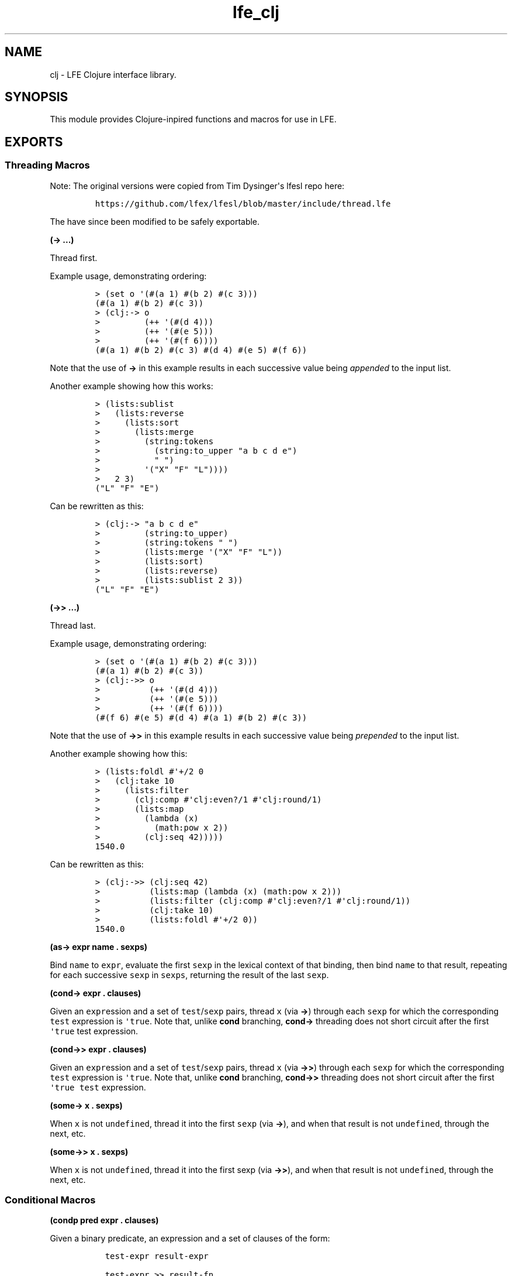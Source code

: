 .\" Automatically generated by Pandoc 1.17.1
.\"
.TH "lfe_clj" "3" "2015\-2016" "" ""
.hy
.SH NAME
.PP
clj \- LFE Clojure interface library.
.SH SYNOPSIS
.PP
This module provides Clojure\-inpired functions and macros for use in
LFE.
.SH EXPORTS
.SS Threading Macros
.PP
Note: The original versions were copied from Tim Dysinger\[aq]s lfesl
repo here:
.IP
.nf
\f[C]
https://github.com/lfex/lfesl/blob/master/include/thread.lfe
\f[]
.fi
.PP
The have since been modified to be safely exportable.
.PP
\f[B](\-> ...)\f[]
.PP
Thread first.
.PP
Example usage, demonstrating ordering:
.IP
.nf
\f[C]
>\ (set\ o\ \[aq](#(a\ 1)\ #(b\ 2)\ #(c\ 3)))
(#(a\ 1)\ #(b\ 2)\ #(c\ 3))
>\ (clj:\->\ o
>\ \ \ \ \ \ \ \ \ (++\ \[aq](#(d\ 4)))
>\ \ \ \ \ \ \ \ \ (++\ \[aq](#(e\ 5)))
>\ \ \ \ \ \ \ \ \ (++\ \[aq](#(f\ 6))))
(#(a\ 1)\ #(b\ 2)\ #(c\ 3)\ #(d\ 4)\ #(e\ 5)\ #(f\ 6))
\f[]
.fi
.PP
Note that the use of \f[B]\->\f[] in this example results in each
successive value being \f[I]appended\f[] to the input list.
.PP
Another example showing how this works:
.IP
.nf
\f[C]
>\ (lists:sublist
>\ \ \ (lists:reverse
>\ \ \ \ \ (lists:sort
>\ \ \ \ \ \ \ (lists:merge
>\ \ \ \ \ \ \ \ \ (string:tokens
>\ \ \ \ \ \ \ \ \ \ \ (string:to_upper\ "a\ b\ c\ d\ e")
>\ \ \ \ \ \ \ \ \ \ \ "\ ")
>\ \ \ \ \ \ \ \ \ \[aq]("X"\ "F"\ "L"))))
>\ \ \ 2\ 3)
("L"\ "F"\ "E")
\f[]
.fi
.PP
Can be rewritten as this:
.IP
.nf
\f[C]
>\ (clj:\->\ "a\ b\ c\ d\ e"
>\ \ \ \ \ \ \ \ \ (string:to_upper)
>\ \ \ \ \ \ \ \ \ (string:tokens\ "\ ")
>\ \ \ \ \ \ \ \ \ (lists:merge\ \[aq]("X"\ "F"\ "L"))
>\ \ \ \ \ \ \ \ \ (lists:sort)
>\ \ \ \ \ \ \ \ \ (lists:reverse)
>\ \ \ \ \ \ \ \ \ (lists:sublist\ 2\ 3))
("L"\ "F"\ "E")
\f[]
.fi
.PP
\f[B](\->> ...)\f[]
.PP
Thread last.
.PP
Example usage, demonstrating ordering:
.IP
.nf
\f[C]
>\ (set\ o\ \[aq](#(a\ 1)\ #(b\ 2)\ #(c\ 3)))
(#(a\ 1)\ #(b\ 2)\ #(c\ 3))
>\ (clj:\->>\ o
>\ \ \ \ \ \ \ \ \ \ (++\ \[aq](#(d\ 4)))
>\ \ \ \ \ \ \ \ \ \ (++\ \[aq](#(e\ 5)))
>\ \ \ \ \ \ \ \ \ \ (++\ \[aq](#(f\ 6))))
(#(f\ 6)\ #(e\ 5)\ #(d\ 4)\ #(a\ 1)\ #(b\ 2)\ #(c\ 3))
\f[]
.fi
.PP
Note that the use of \f[B]\->>\f[] in this example results in each
successive value being \f[I]prepended\f[] to the input list.
.PP
Another example showing how this:
.IP
.nf
\f[C]
>\ (lists:foldl\ #\[aq]+/2\ 0
>\ \ \ (clj:take\ 10
>\ \ \ \ \ (lists:filter
>\ \ \ \ \ \ \ (clj:comp\ #\[aq]clj:even?/1\ #\[aq]clj:round/1)
>\ \ \ \ \ \ \ (lists:map
>\ \ \ \ \ \ \ \ \ (lambda\ (x)
>\ \ \ \ \ \ \ \ \ \ \ (math:pow\ x\ 2))
>\ \ \ \ \ \ \ \ \ (clj:seq\ 42)))))
1540.0
\f[]
.fi
.PP
Can be rewritten as this:
.IP
.nf
\f[C]
>\ (clj:\->>\ (clj:seq\ 42)
>\ \ \ \ \ \ \ \ \ \ (lists:map\ (lambda\ (x)\ (math:pow\ x\ 2)))
>\ \ \ \ \ \ \ \ \ \ (lists:filter\ (clj:comp\ #\[aq]clj:even?/1\ #\[aq]clj:round/1))
>\ \ \ \ \ \ \ \ \ \ (clj:take\ 10)
>\ \ \ \ \ \ \ \ \ \ (lists:foldl\ #\[aq]+/2\ 0))
1540.0
\f[]
.fi
.PP
\f[B](as\-> expr name . sexps)\f[]
.PP
Bind \f[C]name\f[] to \f[C]expr\f[], evaluate the first \f[C]sexp\f[] in
the lexical context of that binding, then bind \f[C]name\f[] to that
result, repeating for each successive \f[C]sexp\f[] in \f[C]sexps\f[],
returning the result of the last \f[C]sexp\f[].
.PP
\f[B](cond\-> expr . clauses)\f[]
.PP
Given an \f[C]expr\f[]ession and a set of \f[C]test\f[]/\f[C]sexp\f[]
pairs, thread \f[C]x\f[] (via \f[B]\->\f[]) through each \f[C]sexp\f[]
for which the corresponding \f[C]test\f[] expression is
\f[C]\[aq]true\f[].
Note that, unlike \f[B]cond\f[] branching, \f[B]cond\->\f[] threading
does not short circuit after the first \f[C]\[aq]true\f[] test
expression.
.PP
\f[B](cond\->> expr . clauses)\f[]
.PP
Given an \f[C]expr\f[]ession and a set of \f[C]test\f[]/\f[C]sexp\f[]
pairs, thread \f[C]x\f[] (via \f[B]\->>\f[]) through each \f[C]sexp\f[]
for which the corresponding \f[C]test\f[] expression is
\f[C]\[aq]true\f[].
Note that, unlike \f[B]cond\f[] branching, \f[B]cond\->>\f[] threading
does not short circuit after the first \f[C]\[aq]true\f[] \f[C]test\f[]
expression.
.PP
\f[B](some\-> x . sexps)\f[]
.PP
When \f[C]x\f[] is not \f[C]undefined\f[], thread it into the first
\f[C]sexp\f[] (via \f[B]\->\f[]), and when that result is not
\f[C]undefined\f[], through the next, etc.
.PP
\f[B](some\->> x . sexps)\f[]
.PP
When \f[C]x\f[] is not \f[C]undefined\f[], thread it into the first sexp
(via \f[B]\->>\f[]), and when that result is not \f[C]undefined\f[],
through the next, etc.
.SS Conditional Macros
.PP
\f[B](condp pred expr . clauses)\f[]
.PP
Given a binary predicate, an expression and a set of clauses of the
form:
.IP
.nf
\f[C]
\ \ test\-expr\ result\-expr

\ \ test\-expr\ >>\ result\-fn
\f[]
.fi
.PP
where \f[C]result\-fn\f[] is a unary function, if
\f[C](pred\ test\-expr\ expr)\f[] returns anything other than
\f[C]undefined\f[] or \f[C]\[aq]false\f[], the clause is a match.
.PP
If a binary clause matches, return \f[C]result\-expr\f[].
If a ternary clause matches, call \f[C]result\-fn\f[] with the result of
the predicate and return the result.
.PP
If no clause matches and a single default expression is given after the
clauses, return it.
If no default expression is given and no clause matches, throw a
\f[C]no\-matching\-clause\f[] error.
.PP
\f[B](if\-not test then)\f[]
.PP
\f[B](if\-not test then else)\f[]
.PP
If \f[C]test\f[] evaluates to \f[C]\[aq]false\f[], evaluate and return
\f[C]then\f[], otherwise \f[C]else\f[], if supplied, else
\f[C]\[aq]false\f[].
.PP
\f[B](iff test . body)\f[]
.PP
Like Clojure\[aq]s \f[C]when\f[].
Evaluate \f[C]test\f[].
If \f[C]\[aq]true\f[], evaluate \f[C]body\f[] in an implicit
\f[C]progn\f[].
.PP
\f[B](when\-not test . body)\f[]
.PP
If \f[C]test\f[] evaluates to \f[C]\[aq]false\f[], evaluate
\f[C]body\f[] in an implicit \f[C]progn\f[], otherwise if \f[C]test\f[]
evaluates to \f[C]\[aq]true\f[], return \f[C]\[aq]false\f[].
.PP
\f[B](not= x)\f[]
.PP
\f[B](not= x y)\f[]
.PP
\f[B](not= x y . more)\f[]
.PP
Same as \f[C](not\ (==\ ...))\f[].
.SS Predicate Macros
.PP
Allowed in guards, unless otherwise stated.
.PP
\f[B](tuple? x)\f[]
.PP
Return \f[C]\[aq]true\f[] if \f[C]x\f[] is a tuple.
.PP
\f[B](atom? x)\f[]
.PP
Return \f[C]\[aq]true\f[] if \f[C]x\f[] is an atom.
.PP
\f[B](binary? x)\f[]
.PP
Return \f[C]\[aq]true\f[] if \f[C]x\f[] is a binary.
.PP
\f[B](bitstring? x)\f[]
.PP
Return \f[C]\[aq]true\f[] if \f[C]x\f[] is a bitstring.
.PP
\f[B](boolean? x)\f[]
.PP
\f[B](bool? x)\f[]
.PP
Return \f[C]\[aq]true\f[] if \f[C]x\f[] is a boolean.
.PP
\f[B](float? x)\f[]
.PP
Return \f[C]\[aq]true\f[] if \f[C]x\f[] is a float.
.PP
\f[B](function? f)\f[]
.PP
\f[B](func? f)\f[]
.PP
Return \f[C]\[aq]true\f[] if \f[C]x\f[] is a function.
.PP
\f[B](function? f n)\f[]
.PP
\f[B](func? f n)\f[]
.PP
Return \f[C]\[aq]true\f[] if \f[C]f\f[] is an \f[C]n\f[]\-ary function.
.PP
\f[B](integer? x)\f[]
.PP
\f[B](int? x)\f[]
.PP
Return \f[C]\[aq]true\f[] if \f[C]x\f[] is an integer.
.PP
\f[B](number? x)\f[]
.PP
Return \f[C]\[aq]true\f[] if \f[C]x\f[] is a number.
.PP
\f[B](record? x record\-tag)\f[]
.PP
\f[B](record? x record\-tag size)\f[]
.PP
Return \f[C]\[aq]true\f[] if \f[C]x\f[] is a tuple and its first element
is \f[C]record\-tag\f[].
If \f[C]size\f[] is given, check that \f[C]x\f[] is a
\f[C]record\-tag\f[] record of size \f[C]size\f[].
.PP
N.B.
\f[B]record?/2\f[] may yield unexpected results, due to difference
between the Erlang and LFE compilers.
As such, whenever possible, prefer \f[B]record?/3\f[]."
.PP
\f[B](reference? x)\f[]
.PP
Return \f[C]\[aq]true\f[] if \f[C]x\f[] is a reference.
.PP
\f[B](map? x)\f[]
.PP
Return \f[C]\[aq]true\f[] if \f[C]x\f[] is a map.
Return \f[C]\[aq]false\f[] on versions of Erlang without maps.
.PP
\f[B](undefined? x)\f[]
.PP
\f[B](undef? x)\f[]
.PP
Return \f[C]\[aq]true\f[] if \f[C]x\f[] is the atom
\f[C]\[aq]undefined\f[].
.PP
\f[B](nil? x)\f[]
.PP
Return \f[C]\[aq]true\f[] if \f[C]x\f[] is the atom \f[C]\[aq]nil\f[] or
the empty list.
.PP
\f[B](true? x)\f[]
.PP
Return \f[C]\[aq]true\f[] if \f[C]x\f[] is the atom \f[C]\[aq]true\f[].
.PP
\f[B](false? x)\f[]
.PP
Return \f[C]\[aq]true\f[] if \f[C]x\f[] is the atom \f[C]\[aq]false\f[].
.PP
\f[B](odd? x)\f[]
.PP
Return \f[C]\[aq]true\f[] if \f[C]x\f[] is odd.
.PP
\f[B](even? x)\f[]
.PP
Return \f[C]\[aq]true\f[] if \f[C]x\f[] is even.
.PP
\f[B](zero? x)\f[]
.PP
Return \f[C]\[aq]true\f[] if \f[C]x\f[] is zero.
.PP
\f[B](pos? x)\f[]
.PP
Return \f[C]\[aq]true\f[] if \f[C]x\f[] is greater than zero.
.PP
\f[B](neg? x)\f[]
.PP
Return \f[C]\[aq]true\f[] if \f[C]x\f[] is less than zero.
.PP
\f[B](identical? x)\f[]
.PP
Return \f[C]\[aq]true\f[] if \f[C]x\f[] is exactly equal to \f[C]y\f[].
.SS Function Composition
.PP
\f[B](comp f g)\f[]
.PP
Right to left function composition.
.PP
\f[B](comp fs x)\f[]
.PP
Compose a list of functions \f[C]fs\f[], right to left, and apply the
resulting function to \f[C]x\f[].
.PP
\f[B](comp f g x)\f[]
.PP
Equivalent to \f[C](funcall\ (comp\ f\ g)\ x)\f[].
.PP
\f[B](comp fs)\f[]
.PP
Compose a list of functions \f[C]fs\f[] from right to left.
.PP
\f[B](comp)\f[]
.PP
Equivalent to \f[C]#\[aq]identity/1\f[].
.SS Usage
.PP
The following examples assume \f[C]#\[aq]1+/1\f[] is defined:
.IP
.nf
\f[C]
>\ (defun\ 1+\ (x)\ (+\ x\ 1))
1+
\f[]
.fi
.IP
.nf
\f[C]
>\ (funcall\ (clj:comp\ #\[aq]math:sin/1\ #\[aq]math:asin/1)\ 0.5)
0.49999999999999994
>\ (funcall\ (clj:comp\ (list\ #\[aq]1+/1\ #\[aq]math:sin/1\ #\[aq]math:asin/1)\ 0.5))
1.5
\f[]
.fi
.PP
Or used in another function call:
.IP
.nf
\f[C]
>\ (lists:filter\ (clj:comp\ #\[aq]not/1\ #\[aq]zero?/1)
\ \ \ \ \[aq](0\ 1\ 0\ 2\ 0\ 3\ 0\ 4))
(1\ 2\ 3\ 4)
\f[]
.fi
.PP
The usage above is best when \f[B]comp\f[] will be called by
higher\-order functions like \f[B]lists:foldl/3\f[] or
\f[B]lists:filter/2\f[], etc.
However, one may also call \f[B]comp\f[] in the following manner, best
suited for direct usage:
.IP
.nf
\f[C]
>\ (clj:comp\ #\[aq]math:sin/1\ #\[aq]math:asin/1\ 0.5)
0.49999999999999994
>\ (clj:comp\ (list\ #\[aq]1+/1\ #\[aq]math:sin/1\ #\[aq]math:asin/1)\ 0.5)
1.5
\f[]
.fi
.SS Partial Application
.PP
\f[B](partial f args)\f[]
.PP
\f[B](partial f arg\-1)\f[]
.PP
Partially apply \f[C]f\f[] to a given argument \f[C]arg\-1\f[] or list
of \f[C]args\f[].
.SS Usage
.IP
.nf
\f[C]
>\ (set\ f\ (clj:partial\ #\[aq]+/2\ 1))
#Fun<clj.3.121115395>
>\ (funcall\ f\ 2)
3
>\ (set\ f\ (clj:partial\ #\[aq]+/3\ 1))
#Fun<clj.3.121115395>
>\ (funcall\ f\ \[aq](2\ 3))
6
>\ (set\ f\ (clj:partial\ #\[aq]+/3\ \[aq](2\ 3)))
#Fun<clj.3.121115395>
>\ (funcall\ f\ 4)
9
>\ (set\ f\ (clj:partial\ #\[aq]+/4\ \[aq](2\ 3)))
#Fun<clj.3.121115395>
>\ (funcall\ f\ \[aq](4\ 5))
14
\f[]
.fi
.PP
Note that to partially apply a function that expects a list, you must
wrap said list into a (singleton) list.
.IP
.nf
\f[C]
>\ (set\ double\ (clj:partial\ #\[aq]*/2\ 2))
#Fun<clj.5.16146786>
>\ (set\ f\ (clj:partial\ #\[aq]lists:map/2\ double))
#Fun<clj.5.16146786>
>\ (funcall\ f\ \[aq]((1\ 2\ 3)))
(2\ 4\ 6)
\f[]
.fi
.SS Predicate Functions
.PP
N.B.
These functions may \f[I]not\f[] be used in guards.
.PP
\f[B](string? data)\f[]
.PP
Return \f[C]\[aq]true\f[] if \f[C]data\f[] is a flat list of printable
characters.
.PP
\f[B](unicode? data)\f[]
.PP
Return \f[C]\[aq]true\f[] if \f[C]data\f[] is a flat list of printable
Unicode characters.
.PP
\f[B](list? data)\f[]
.PP
Return \f[C]\[aq]true\f[] if \f[C]data\f[] is a list and not a string.
.PP
\f[B](set? data)\f[]
.PP
Return \f[C]\[aq]true\f[] if \f[C]data\f[] is appears to be a (possibly
ordered) set.
.PP
\f[B](dict? data)\f[]
.PP
Return \f[C]\[aq]true\f[] if \f[C]data\f[] is a dictionary.
.PP
\f[B](proplist? lst)\f[]
.PP
Return \f[C]\[aq]true\f[] if \f[C]lst\f[] is a list where
\f[B]proplist\-kv?/1\f[] returns \f[C]\[aq]true\f[] for all elements in
\f[C]lst\f[].
.PP
\f[B](proplist\-kv? data)\f[]
.PP
Return \f[C]\[aq]true\f[] if a \f[C]data\f[] is a key/value tuple or an
atom.
.PP
\f[B](queue? x)\f[]
.PP
Return \f[C]\[aq]true\f[] if \f[C]x\f[] is a queue.
.PP
\f[B](empty? x)\f[]
.PP
Return \f[C]\[aq]true\f[] if \f[C]x\f[] is the empty list, tuple, map,
dictionary, queue, or general balanced tree.
.PP
\f[B](every? pred lst)\f[]
.PP
\f[B](all? pred lst)\f[]
.PP
Return \f[C]\[aq]true\f[] if \f[C](pred\ x)\f[] returns
\f[C]\[aq]true\f[] for every \f[C]x\f[] in \f[C]lst\f[].
.PP
\f[B](any? pred lst)\f[]
.PP
Return \f[C]\[aq]true\f[] if \f[C](pred\ x)\f[] returns
\f[C]\[aq]true\f[] for any \f[C]x\f[] in \f[C]lst\f[].
.PP
\f[B](not\-any? pred lst)\f[]
.PP
Return \f[C]\[aq]false\f[] if \f[C](pred\ x)\f[] returns
\f[C]\[aq]true\f[] for any \f[C]x\f[] in \f[C]lst\f[].
.PP
\f[B](element? elem data)\f[]
.PP
Return \f[C]\[aq]true\f[] if \f[C]elem\f[] is an element of
\f[C]data\f[], where \f[C]data\f[] is a list, set or ordset.
.SS Sequence Functions
.PP
\f[B](seq end)\f[]
.PP
Equivalent to \f[C](seq\ 1\ end)\f[].
.PP
\f[B](seq start end)\f[]
.PP
Equivalent to \f[C](seq\ start\ end\ 1)\f[].
.PP
\f[B](seq start end step)\f[]
.PP
Return a sequence of integers, starting with \f[C]start\f[], containing
the successive results of adding \f[C]step\f[] to the previous element,
until \f[C]end\f[] has been reached or password.
In the latter case, \f[C]end\f[] is not an element of the sequence.
.PP
\f[B](next func)\f[]
.PP
Equivalent to \f[C](next\ func\ 1\ 1)\f[].
.PP
\f[B](next func start)\f[]
.PP
Equivalent to \f[C](next\ func\ start\ 1)\f[].
.PP
\f[B](next func start step)\f[]
.PP
Return a nullary function that returns a cons cell with \f[C]start\f[]
as the head and a nullary function,
\f[C](next\ func\ (funcall\ func\ start\ step)\ step)\f[] as the tail.
The result can be treated as a (possibly infinite) lazy list, which only
computes subseqeuent values as needed.
.PP
\f[B](range)\f[]
.PP
Equivalent to \f[C](range\ 1\ 1)\f[].
.PP
\f[B](range start)\f[]
.PP
Equivalent to \f[C](range\ start\ 1)\f[].
.PP
\f[B](range start step)\f[]
.PP
Return a lazy list of integers, starting with \f[C]start\f[] and
increasing by \f[C]step\f[].
Equivalent to \f[C](next\ #\[aq]+/2\ start\ step)\f[].
See also: \f[B]next/3\f[].
.PP
\f[B](drop n lst)\f[]
.PP
\f[B](drop \[aq]all lst)\f[]
.PP
Return a list of all but the first \f[C]n\f[] elements in \f[C]lst\f[].
If \f[C]n\f[] is the atom \f[C]all\f[], return the empty list.
.PP
\f[B](take n lst)\f[]
.PP
\f[B](take \[aq]all lst)\f[]
.PP
Given a (possibly lazy) list \f[C]lst\f[], return a list of the first
\f[C]n\f[] elements of \f[C]lst\f[], or all elements if there are fewer
than \f[C]n\f[].
If \f[C]n\f[] is the atom \f[C]all\f[] and \f[C]lst\f[] is a "normal"
list, return \f[C]lst\f[].
.PP
\f[B](split\-at n lst)\f[]
.PP
Return a tuple of \f[C]`#(,(take\ n\ lst)\ ,(drop\ n\ lst))\f[].
.PP
\f[B](partition n lst)\f[]
.PP
Equivalent to \f[C](partition\ n\ n\ lst)\f[].
.PP
\f[B](partition n step lst)\f[]
.PP
Equivalent to \f[C](partition\ n\ step\ ()\ lst)\f[].
.PP
\f[B](partition n step pad lst)\f[]
.PP
Return a list of lists of \f[C]n\f[] items each, at offsets
\f[C]step\f[] apart.
Use the elements of \f[C]pad\f[] as necessary to complete the last
partition up to \f[C]n\f[] elements.
In case there are not enough padding elements, return a parition with
less than \f[C]n\f[] items.
.PP
\f[B](partition\-all n lst)\f[]
.PP
Equivalent to \f[C](partition\-all\ n\ n\ lst)\f[].
.PP
\f[B](partition\-all n step lst)\f[]
.PP
Return a list of lists like \f[B]partition/3\f[], possibly including
partitions with fewer than \f[C]n\f[] elements at the end.
.PP
\f[B](interleave list\-1 list\-2)\f[]
.PP
Return a list of the first element of each list, then the second, etc.
.PP
\f[B](get\-in data keys)\f[]
.PP
Equivalent to \f[C](get\-in\ data\ keys\ \[aq]undefined)\f[].
.PP
\f[B](get\-in data keys not\-found)\f[]
.PP
Return the value in a nested associative structure, where \f[C]keys\f[]
is a list of keys or list indices.
Return the atom \f[C]not\-found\f[] if the key is not present or index
is out of bounds, or the \f[C]not\-found\f[] value.
.PP
\f[B](reduce func (cons head tail))\f[]
.PP
Equivalent to \f[C](reduce\ func\ head\ tail)\f[].
.PP
\f[B](reduce func acc lst)\f[]
.PP
Equivalent to \f[C](lists:foldl\ func\ acc\ lst)\f[].
.PP
\f[B](repeat x)\f[]
.PP
Return a lazy infinite sequence of \f[C]x\f[]s.
.PP
See \f[B]next/3\f[] for details on the structure.
.PP
\f[B](repeat n f)\f[]
.PP
Given a nullary function \f[C]f\f[], return a list of \f[C]n\f[]
applications of \f[C]f\f[].
.PP
\f[B](repeat n x)\f[]
.PP
Given a term \f[C]x\f[], return a list of \f[C]n\f[] copies of
\f[C]x\f[].
.SS Other Functions
.PP
\f[B](identity x)\f[]
.PP
Identity function.
.PP
\f[B](constantly x)\f[]
.PP
Return a unary function that returns \f[C]x\f[].
N.B.
This is like Haskell\[aq]s \f[C]const\f[] rather than Clojure\[aq]s
\f[C]constantly\f[].
.SH AUTHORS
Tim Dysinger, Duncan McGreggor, Eric Bailey.
